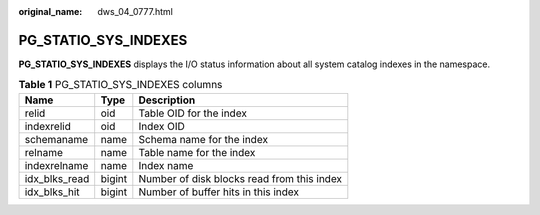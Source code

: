 :original_name: dws_04_0777.html

.. _dws_04_0777:

PG_STATIO_SYS_INDEXES
=====================

**PG_STATIO_SYS_INDEXES** displays the I/O status information about all system catalog indexes in the namespace.

.. table:: **Table 1** PG_STATIO_SYS_INDEXES columns

   ============= ====== ==========================================
   Name          Type   Description
   ============= ====== ==========================================
   relid         oid    Table OID for the index
   indexrelid    oid    Index OID
   schemaname    name   Schema name for the index
   relname       name   Table name for the index
   indexrelname  name   Index name
   idx_blks_read bigint Number of disk blocks read from this index
   idx_blks_hit  bigint Number of buffer hits in this index
   ============= ====== ==========================================
